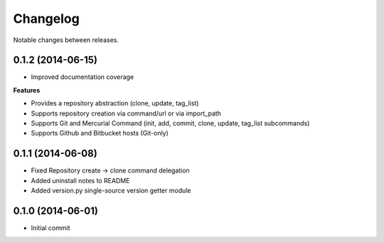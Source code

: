 Changelog
=========

Notable changes between releases.

0.1.2 (2014-06-15)
-------------------

* Improved documentation coverage

**Features**

* Provides a repository abstraction (clone, update, tag_list)
* Supports repository creation via command/url or via import_path
* Supports Git and Mercurial Command (init, add, commit, clone, update, tag_list subcommands)
* Supports Github and Bitbucket hosts (Git-only)

0.1.1 (2014-06-08)
-------------------

* Fixed Repository create -> clone command delegation
* Added uninstall notes to README
* Added version.py single-source version getter module

0.1.0 (2014-06-01)
-------------------

* Initial commit

